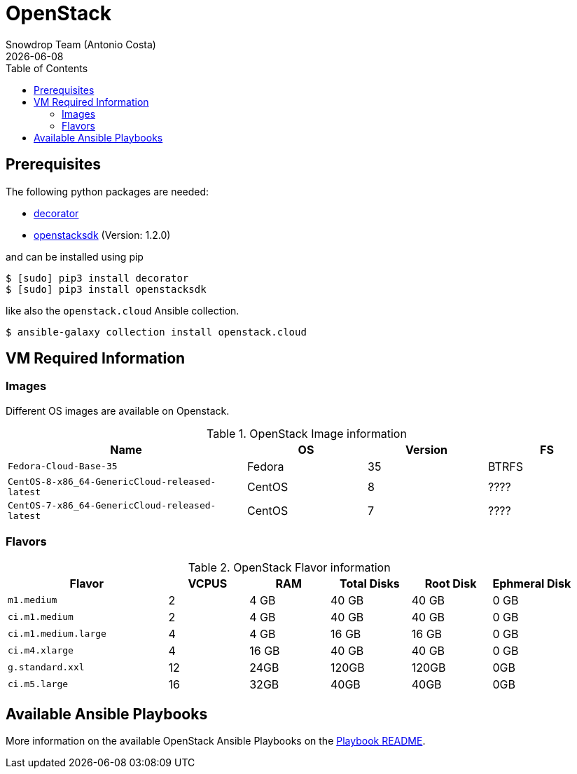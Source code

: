 = OpenStack
Snowdrop Team (Antonio Costa)
:icons: font
:revdate: {docdate}
:toc: left
:description: This document describes the requirements and the process to execute the provisioning of a Cloud VM on Openstack.
ifdef::env-github[]
:tip-caption: :bulb:
:note-caption: :information_source:
:important-caption: :heavy_exclamation_mark:
:caution-caption: :fire:
:warning-caption: :warning:
endif::[]

== Prerequisites
// tag::rhos_prerequisites[]

The following python packages are needed:

- https://github.com/micheles/decorator/blob/master/docs/documentation.md#usefulness-of-decorators[decorator]
- https://pypi.org/project/openstacksdk/[openstacksdk] (Version: 1.2.0)

and can be installed using pip

[source,bash]
----
$ [sudo] pip3 install decorator
$ [sudo] pip3 install openstacksdk
----

like also the `openstack.cloud` Ansible collection.

[source,bash]
----
$ ansible-galaxy collection install openstack.cloud
----
// end::rhos_prerequisites[]

== VM Required Information

=== Images

Different OS images are available on Openstack.

.OpenStack Image information
[%header,cols="2m,1,1,1"]
|===
| Name | OS | Version | FS

| Fedora-Cloud-Base-35 | Fedora | 35 | BTRFS
| CentOS-8-x86_64-GenericCloud-released-latest | CentOS | 8 | ????
| CentOS-7-x86_64-GenericCloud-released-latest | CentOS | 7 | ????

|===

=== Flavors

.OpenStack Flavor information
[%header,cols="2m,1,1,1,1,1"]
|===
| Flavor | VCPUS | RAM | Total Disks | Root Disk | Ephmeral Disk

| m1.medium | 2 | 4 GB | 40 GB | 40 GB | 0 GB 
| ci.m1.medium | 2 | 4 GB | 40 GB | 40 GB | 0 GB 
| ci.m1.medium.large	| 4| 4 GB | 16 GB | 16 GB | 0 GB 
| ci.m4.xlarge	| 4| 16 GB | 40 GB | 40 GB | 0 GB 
| g.standard.xxl | 12 | 24GB | 120GB | 120GB | 0GB 
| ci.m5.large | 16 | 32GB | 40GB | 40GB | 0GB 
|===

== Available Ansible Playbooks

More information on the available OpenStack Ansible Playbooks on the 
link:../ansible/playbook/openstack/README.adoc[Playbook README].
